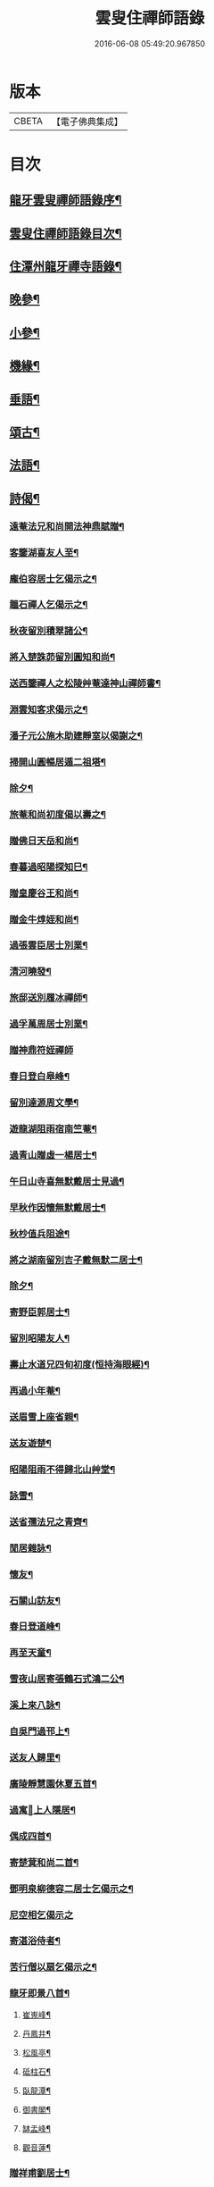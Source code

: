 #+TITLE: 雲叟住禪師語錄 
#+DATE: 2016-06-08 05:49:20.967850

* 版本
 |     CBETA|【電子佛典集成】|

* 目次
** [[file:KR6q0481_001.txt::001-0565a1][龍牙雲叟禪師語錄序¶]]
** [[file:KR6q0481_001.txt::001-0565c22][雲叟住禪師語錄目次¶]]
** [[file:KR6q0481_001.txt::001-0566b4][住潭州龍牙禪寺語錄¶]]
** [[file:KR6q0481_001.txt::001-0572a25][晚參¶]]
** [[file:KR6q0481_001.txt::001-0572c22][小參¶]]
** [[file:KR6q0481_001.txt::001-0574b5][機緣¶]]
** [[file:KR6q0481_001.txt::001-0576b9][垂語¶]]
** [[file:KR6q0481_002.txt::002-0576c3][頌古¶]]
** [[file:KR6q0481_002.txt::002-0578b30][法語¶]]
** [[file:KR6q0481_002.txt::002-0579b10][詩偈¶]]
*** [[file:KR6q0481_002.txt::002-0579b11][遠菴法兄和尚開法神鼎賦贈¶]]
*** [[file:KR6q0481_002.txt::002-0579b19][客鑒湖喜友人至¶]]
*** [[file:KR6q0481_002.txt::002-0579b23][龐伯容居士乞偈示之¶]]
*** [[file:KR6q0481_002.txt::002-0579c3][韞石禪人乞偈示之¶]]
*** [[file:KR6q0481_002.txt::002-0579c12][秋夜留別積翠諸公¶]]
*** [[file:KR6q0481_002.txt::002-0579c16][將入楚誅茆留別圓知和尚¶]]
*** [[file:KR6q0481_002.txt::002-0579c22][送西鑒禪人之松陵艸菴達神山禪師書¶]]
*** [[file:KR6q0481_002.txt::002-0580a3][淵雲知客求偈示之¶]]
*** [[file:KR6q0481_002.txt::002-0580a9][潘子元公施木助建靜室以偈謝之¶]]
*** [[file:KR6q0481_002.txt::002-0580a17][掃開山圓暢居遁二祖塔¶]]
*** [[file:KR6q0481_002.txt::002-0580a21][除夕¶]]
*** [[file:KR6q0481_002.txt::002-0580a25][旅菴和尚初度偈以壽之¶]]
*** [[file:KR6q0481_002.txt::002-0580a29][贈佛日天岳和尚¶]]
*** [[file:KR6q0481_002.txt::002-0580b3][春暮過昭陽探知巳¶]]
*** [[file:KR6q0481_002.txt::002-0580b7][贈皇慶谷王和尚¶]]
*** [[file:KR6q0481_002.txt::002-0580b11][贈金牛焞姪和尚¶]]
*** [[file:KR6q0481_002.txt::002-0580b15][過張雲臣居士別業¶]]
*** [[file:KR6q0481_002.txt::002-0580b19][清河曉發¶]]
*** [[file:KR6q0481_002.txt::002-0580b23][旅邸送別履冰禪師¶]]
*** [[file:KR6q0481_002.txt::002-0580b27][過孚萬周居士別業¶]]
*** [[file:KR6q0481_002.txt::002-0580b30][贈神鼎符姪禪師]]
*** [[file:KR6q0481_002.txt::002-0580c5][春日登白皋峰¶]]
*** [[file:KR6q0481_002.txt::002-0580c9][留別達源周文學¶]]
*** [[file:KR6q0481_002.txt::002-0580c13][遊龍湖阻雨宿南竺菴¶]]
*** [[file:KR6q0481_002.txt::002-0580c17][過青山贈虛一楊居士¶]]
*** [[file:KR6q0481_002.txt::002-0580c21][午日山寺喜無默戴居士見過¶]]
*** [[file:KR6q0481_002.txt::002-0580c25][早秋作因懷無默戴居士¶]]
*** [[file:KR6q0481_002.txt::002-0580c29][秋杪值兵阻途¶]]
*** [[file:KR6q0481_002.txt::002-0581a3][將之湖南留別吉子戴無默二居士¶]]
*** [[file:KR6q0481_002.txt::002-0581a7][除夕¶]]
*** [[file:KR6q0481_002.txt::002-0581a11][寄野臣郭居士¶]]
*** [[file:KR6q0481_002.txt::002-0581a15][留別昭陽友人¶]]
*** [[file:KR6q0481_002.txt::002-0581a18][壽止水道兄四旬初度(恒持海眼經)¶]]
*** [[file:KR6q0481_002.txt::002-0581a21][再過小年菴¶]]
*** [[file:KR6q0481_002.txt::002-0581a24][送眉雪上座省親¶]]
*** [[file:KR6q0481_002.txt::002-0581a27][送友遊楚¶]]
*** [[file:KR6q0481_002.txt::002-0581a30][昭陽阻雨不得歸北山艸堂¶]]
*** [[file:KR6q0481_002.txt::002-0581b3][詠雪¶]]
*** [[file:KR6q0481_002.txt::002-0581b6][送省孺法兄之青齊¶]]
*** [[file:KR6q0481_002.txt::002-0581b9][閒居雜詠¶]]
*** [[file:KR6q0481_002.txt::002-0581b15][懷友¶]]
*** [[file:KR6q0481_002.txt::002-0581b18][石關山訪友¶]]
*** [[file:KR6q0481_002.txt::002-0581b21][春日登道峰¶]]
*** [[file:KR6q0481_002.txt::002-0581b24][再至天童¶]]
*** [[file:KR6q0481_002.txt::002-0581b27][雪夜山居寄張鶴石式鴻二公¶]]
*** [[file:KR6q0481_002.txt::002-0581b30][溪上來八詠¶]]
*** [[file:KR6q0481_002.txt::002-0581c24][自吳門過邗上¶]]
*** [[file:KR6q0481_002.txt::002-0581c27][送友人歸里¶]]
*** [[file:KR6q0481_002.txt::002-0581c30][廣陵靜慧園休夏五首¶]]
*** [[file:KR6q0481_002.txt::002-0582a11][過寓𠁼上人隱居¶]]
*** [[file:KR6q0481_002.txt::002-0582a14][偶成四首¶]]
*** [[file:KR6q0481_002.txt::002-0582a23][寄楚蓂和尚二首¶]]
*** [[file:KR6q0481_002.txt::002-0582a28][鄧明泉柳德容二居士乞偈示之¶]]
*** [[file:KR6q0481_002.txt::002-0582a30][尼空相乞偈示之]]
*** [[file:KR6q0481_002.txt::002-0582b4][寄湛浴侍者¶]]
*** [[file:KR6q0481_002.txt::002-0582b7][苦行僧以扇乞偈示之¶]]
*** [[file:KR6q0481_002.txt::002-0582b10][龍牙即景八首¶]]
**** [[file:KR6q0481_002.txt::002-0582b11][崔嵬峰¶]]
**** [[file:KR6q0481_002.txt::002-0582b14][丹鳳井¶]]
**** [[file:KR6q0481_002.txt::002-0582b17][松風亭¶]]
**** [[file:KR6q0481_002.txt::002-0582b20][砥柱石¶]]
**** [[file:KR6q0481_002.txt::002-0582b23][臥龍潭¶]]
**** [[file:KR6q0481_002.txt::002-0582b26][御書閣¶]]
**** [[file:KR6q0481_002.txt::002-0582b29][缽盂峰¶]]
**** [[file:KR6q0481_002.txt::002-0582c2][觀音蓮¶]]
*** [[file:KR6q0481_002.txt::002-0582c5][贈祥甫劉居士¶]]
*** [[file:KR6q0481_002.txt::002-0582c8][示爾爵包居士¶]]
*** [[file:KR6q0481_002.txt::002-0582c11][龍牙募建大佛殿偈¶]]
*** [[file:KR6q0481_002.txt::002-0582c14][壬寅春之西粵募木建大殿登途日作¶]]
*** [[file:KR6q0481_002.txt::002-0582c17][舟泊楊沙¶]]
*** [[file:KR6q0481_002.txt::002-0582c20][武攸除夕¶]]
*** [[file:KR6q0481_002.txt::002-0582c23][乙巳三月二十九日大殿落成上梁說偈¶]]
*** [[file:KR6q0481_002.txt::002-0582c26][次荅胤重姚居士¶]]
*** [[file:KR6q0481_002.txt::002-0582c29][美中殷居士乞偈示之¶]]
*** [[file:KR6q0481_002.txt::002-0583a2][贈惟章趙居士¶]]
*** [[file:KR6q0481_002.txt::002-0583a5][示六休法師¶]]
*** [[file:KR6q0481_002.txt::002-0583a8][海源禪人乞偈示之¶]]
*** [[file:KR6q0481_002.txt::002-0583a11][六妙禪人以六月十五初度日乞偈示之¶]]
*** [[file:KR6q0481_002.txt::002-0583a14][女弟子蓮灌乞偈示之¶]]
*** [[file:KR6q0481_002.txt::002-0583a17][如是禪人乞偈示之¶]]
*** [[file:KR6q0481_002.txt::002-0583a20][春日遊山寺¶]]
*** [[file:KR6q0481_002.txt::002-0583a23][贈自覺禪人¶]]
*** [[file:KR6q0481_002.txt::002-0583a26][送友¶]]
*** [[file:KR6q0481_002.txt::002-0583a29][宿金山¶]]
*** [[file:KR6q0481_002.txt::002-0583b2][山居十首¶]]
*** [[file:KR6q0481_002.txt::002-0583b23][送僧¶]]
*** [[file:KR6q0481_002.txt::002-0583b26][送東維那鑒輝知客住山¶]]
*** [[file:KR6q0481_002.txt::002-0583b29][示元林元一二小師¶]]
*** [[file:KR6q0481_002.txt::002-0583c2][次荅王次石居士¶]]
*** [[file:KR6q0481_002.txt::002-0583c5][示姚駿開居士¶]]
*** [[file:KR6q0481_002.txt::002-0583c8][次酬履蘇方居士¶]]
*** [[file:KR6q0481_002.txt::002-0583c11][送僧參鶴林牧雲老和尚¶]]
*** [[file:KR6q0481_002.txt::002-0583c14][病起述意四首¶]]
*** [[file:KR6q0481_002.txt::002-0583c23][若初禪人乞偈示之¶]]
*** [[file:KR6q0481_002.txt::002-0583c25][點石禪人乞偈示之¶]]
*** [[file:KR6q0481_002.txt::002-0583c27][苦雨¶]]
*** [[file:KR6q0481_002.txt::002-0583c29][雨後¶]]
*** [[file:KR6q0481_002.txt::002-0583c30][九日對菊]]
** [[file:KR6q0481_002.txt::002-0584a5][像讚¶]]
*** [[file:KR6q0481_002.txt::002-0584a6][文殊大士讚¶]]
*** [[file:KR6q0481_002.txt::002-0584a14][魚籃讚¶]]
*** [[file:KR6q0481_002.txt::002-0584a17][羅漢總軸讚二¶]]
*** [[file:KR6q0481_002.txt::002-0584a24][天童師翁密老和尚讚¶]]
*** [[file:KR6q0481_002.txt::002-0584a28][善長禪師讚(得法上首巳䁂請)¶]]
*** [[file:KR6q0481_002.txt::002-0584b2][自讚¶]]
** [[file:KR6q0481_002.txt::002-0584b6][佛事¶]]
** [[file:KR6q0481_002.txt::002-0585a16][附錄¶]]

* 卷
[[file:KR6q0481_001.txt][雲叟住禪師語錄 1]]
[[file:KR6q0481_002.txt][雲叟住禪師語錄 2]]

